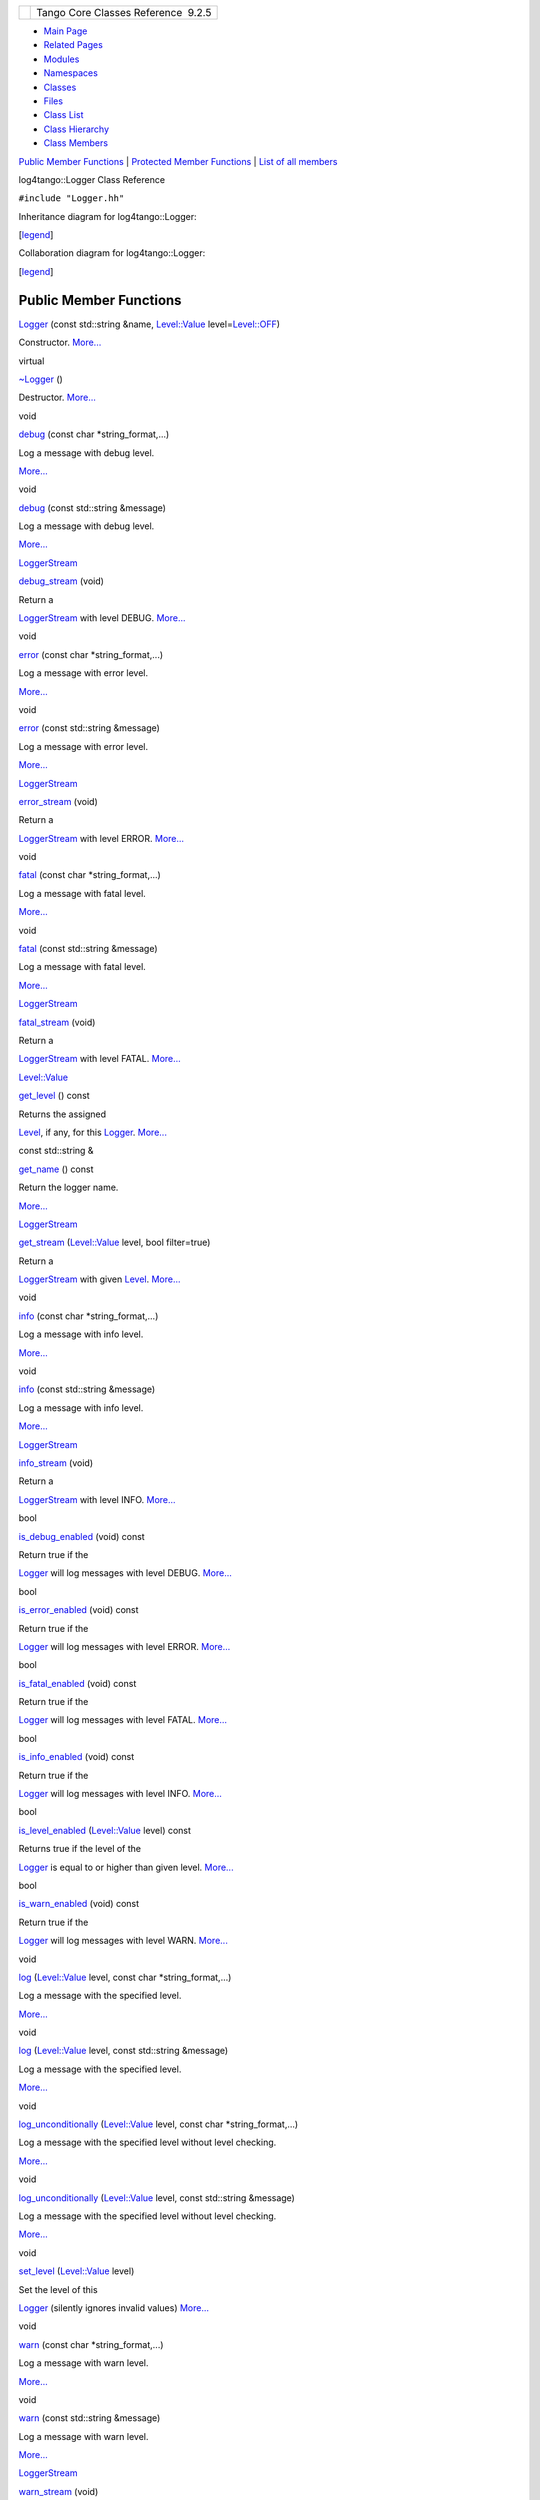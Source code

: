 +----------+---------------------------------------+
| |Logo|   | Tango Core Classes Reference  9.2.5   |
+----------+---------------------------------------+

-  `Main Page <../../index.html>`__
-  `Related Pages <../../pages.html>`__
-  `Modules <../../modules.html>`__
-  `Namespaces <../../namespaces.html>`__
-  `Classes <../../annotated.html>`__
-  `Files <../../files.html>`__

-  `Class List <../../annotated.html>`__
-  `Class Hierarchy <../../inherits.html>`__
-  `Class Members <../../functions.html>`__

`Public Member Functions <#pub-methods>`__ \| `Protected Member
Functions <#pro-methods>`__ \| `List of all
members <../../de/daa/classlog4tango_1_1Logger-members.html>`__

log4tango::Logger Class Reference

``#include "Logger.hh"``

Inheritance diagram for log4tango::Logger:

|Inheritance graph|

[`legend <../../graph_legend.html>`__\ ]

Collaboration diagram for log4tango::Logger:

|Collaboration graph|

[`legend <../../graph_legend.html>`__\ ]

Public Member Functions
-----------------------

 

`Logger <../../d4/d1c/classlog4tango_1_1Logger.html#a26b45ebe00d0cbecda9d9f64f169922e>`__
(const std::string &name,
`Level::Value <../../d8/d0e/classlog4tango_1_1Level.html#aa708c09b6a19a8cc8a3b19631561ca99>`__
level=\ `Level::OFF <../../d8/d0e/classlog4tango_1_1Level.html#ad9edd63020b6becc9aef8802c48eb461a955ee789684a2e9952b7e4f56b6bb74f>`__)

 

| Constructor. `More... <#a26b45ebe00d0cbecda9d9f64f169922e>`__

 

virtual 

`~Logger <../../d4/d1c/classlog4tango_1_1Logger.html#a39fb5f0cb96762664150e4af657cd33a>`__
()

 

| Destructor. `More... <#a39fb5f0cb96762664150e4af657cd33a>`__

 

void 

`debug <../../d4/d1c/classlog4tango_1_1Logger.html#a86870349be1352d8c529e713acf51a0b>`__
(const char \*string\_format,...)

 

| Log a message with debug level.
`More... <#a86870349be1352d8c529e713acf51a0b>`__

 

void 

`debug <../../d4/d1c/classlog4tango_1_1Logger.html#acdeaf9ecda4f2fd1b6ac845e188b34d6>`__
(const std::string &message)

 

| Log a message with debug level.
`More... <#acdeaf9ecda4f2fd1b6ac845e188b34d6>`__

 

`LoggerStream <../../d6/de1/classlog4tango_1_1LoggerStream.html>`__ 

`debug\_stream <../../d4/d1c/classlog4tango_1_1Logger.html#a652427a4aed5322eb189f7409498cd18>`__
(void)

 

| Return a
`LoggerStream <../../d6/de1/classlog4tango_1_1LoggerStream.html>`__ with
level DEBUG. `More... <#a652427a4aed5322eb189f7409498cd18>`__

 

void 

`error <../../d4/d1c/classlog4tango_1_1Logger.html#ac9c2f129c56991f6bf7148ce5b7f1518>`__
(const char \*string\_format,...)

 

| Log a message with error level.
`More... <#ac9c2f129c56991f6bf7148ce5b7f1518>`__

 

void 

`error <../../d4/d1c/classlog4tango_1_1Logger.html#a7d587fb218937b9c525f5c48e5f0e230>`__
(const std::string &message)

 

| Log a message with error level.
`More... <#a7d587fb218937b9c525f5c48e5f0e230>`__

 

`LoggerStream <../../d6/de1/classlog4tango_1_1LoggerStream.html>`__ 

`error\_stream <../../d4/d1c/classlog4tango_1_1Logger.html#a09c866cc0bfb1de324c676617234f4fd>`__
(void)

 

| Return a
`LoggerStream <../../d6/de1/classlog4tango_1_1LoggerStream.html>`__ with
level ERROR. `More... <#a09c866cc0bfb1de324c676617234f4fd>`__

 

void 

`fatal <../../d4/d1c/classlog4tango_1_1Logger.html#a4c8832412bde8329c5a69acd88e08b8c>`__
(const char \*string\_format,...)

 

| Log a message with fatal level.
`More... <#a4c8832412bde8329c5a69acd88e08b8c>`__

 

void 

`fatal <../../d4/d1c/classlog4tango_1_1Logger.html#a56287e6a0a500f74d9fd7bc09f612111>`__
(const std::string &message)

 

| Log a message with fatal level.
`More... <#a56287e6a0a500f74d9fd7bc09f612111>`__

 

`LoggerStream <../../d6/de1/classlog4tango_1_1LoggerStream.html>`__ 

`fatal\_stream <../../d4/d1c/classlog4tango_1_1Logger.html#ae734bcc83b3b3687a073edaacd5c74f0>`__
(void)

 

| Return a
`LoggerStream <../../d6/de1/classlog4tango_1_1LoggerStream.html>`__ with
level FATAL. `More... <#ae734bcc83b3b3687a073edaacd5c74f0>`__

 

`Level::Value <../../d8/d0e/classlog4tango_1_1Level.html#aa708c09b6a19a8cc8a3b19631561ca99>`__ 

`get\_level <../../d4/d1c/classlog4tango_1_1Logger.html#a0bfd7a54498aba29263cfb0dae55faff>`__
() const

 

| Returns the assigned
`Level <../../d8/d0e/classlog4tango_1_1Level.html>`__, if any, for this
`Logger <../../d4/d1c/classlog4tango_1_1Logger.html>`__.
`More... <#a0bfd7a54498aba29263cfb0dae55faff>`__

 

const std::string & 

`get\_name <../../d4/d1c/classlog4tango_1_1Logger.html#abfe1c32b01e64c5f58f52812f898f170>`__
() const

 

| Return the logger name.
`More... <#abfe1c32b01e64c5f58f52812f898f170>`__

 

`LoggerStream <../../d6/de1/classlog4tango_1_1LoggerStream.html>`__ 

`get\_stream <../../d4/d1c/classlog4tango_1_1Logger.html#a34b294678a690630721e8824f16020de>`__
(`Level::Value <../../d8/d0e/classlog4tango_1_1Level.html#aa708c09b6a19a8cc8a3b19631561ca99>`__
level, bool filter=true)

 

| Return a
`LoggerStream <../../d6/de1/classlog4tango_1_1LoggerStream.html>`__ with
given `Level <../../d8/d0e/classlog4tango_1_1Level.html>`__.
`More... <#a34b294678a690630721e8824f16020de>`__

 

void 

`info <../../d4/d1c/classlog4tango_1_1Logger.html#adaba6152f4a39580d48bae035ac30778>`__
(const char \*string\_format,...)

 

| Log a message with info level.
`More... <#adaba6152f4a39580d48bae035ac30778>`__

 

void 

`info <../../d4/d1c/classlog4tango_1_1Logger.html#a987565b18e6ea9a2524d64c80759c2eb>`__
(const std::string &message)

 

| Log a message with info level.
`More... <#a987565b18e6ea9a2524d64c80759c2eb>`__

 

`LoggerStream <../../d6/de1/classlog4tango_1_1LoggerStream.html>`__ 

`info\_stream <../../d4/d1c/classlog4tango_1_1Logger.html#a22a2fd4d13e70e352a5f47dd02d33342>`__
(void)

 

| Return a
`LoggerStream <../../d6/de1/classlog4tango_1_1LoggerStream.html>`__ with
level INFO. `More... <#a22a2fd4d13e70e352a5f47dd02d33342>`__

 

bool 

`is\_debug\_enabled <../../d4/d1c/classlog4tango_1_1Logger.html#a6ce8b32ab06c6b77f8aac562dabf9c1f>`__
(void) const

 

| Return true if the
`Logger <../../d4/d1c/classlog4tango_1_1Logger.html>`__ will log
messages with level DEBUG.
`More... <#a6ce8b32ab06c6b77f8aac562dabf9c1f>`__

 

bool 

`is\_error\_enabled <../../d4/d1c/classlog4tango_1_1Logger.html#ab2ec2debd2d3024293a0d873af8e86b3>`__
(void) const

 

| Return true if the
`Logger <../../d4/d1c/classlog4tango_1_1Logger.html>`__ will log
messages with level ERROR.
`More... <#ab2ec2debd2d3024293a0d873af8e86b3>`__

 

bool 

`is\_fatal\_enabled <../../d4/d1c/classlog4tango_1_1Logger.html#a16213b0ab5912487ad2eb62c4337900b>`__
(void) const

 

| Return true if the
`Logger <../../d4/d1c/classlog4tango_1_1Logger.html>`__ will log
messages with level FATAL.
`More... <#a16213b0ab5912487ad2eb62c4337900b>`__

 

bool 

`is\_info\_enabled <../../d4/d1c/classlog4tango_1_1Logger.html#af73279505009e650e615294711fe75fe>`__
(void) const

 

| Return true if the
`Logger <../../d4/d1c/classlog4tango_1_1Logger.html>`__ will log
messages with level INFO.
`More... <#af73279505009e650e615294711fe75fe>`__

 

bool 

`is\_level\_enabled <../../d4/d1c/classlog4tango_1_1Logger.html#a393cade41cee1267e49018f5b4f8fa67>`__
(`Level::Value <../../d8/d0e/classlog4tango_1_1Level.html#aa708c09b6a19a8cc8a3b19631561ca99>`__
level) const

 

| Returns true if the level of the
`Logger <../../d4/d1c/classlog4tango_1_1Logger.html>`__ is equal to or
higher than given level.
`More... <#a393cade41cee1267e49018f5b4f8fa67>`__

 

bool 

`is\_warn\_enabled <../../d4/d1c/classlog4tango_1_1Logger.html#ac48da8e8705775526b0d94f974dd158d>`__
(void) const

 

| Return true if the
`Logger <../../d4/d1c/classlog4tango_1_1Logger.html>`__ will log
messages with level WARN.
`More... <#ac48da8e8705775526b0d94f974dd158d>`__

 

void 

`log <../../d4/d1c/classlog4tango_1_1Logger.html#aebe7a33e64c1dd47d908d5a1eec18545>`__
(`Level::Value <../../d8/d0e/classlog4tango_1_1Level.html#aa708c09b6a19a8cc8a3b19631561ca99>`__
level, const char \*string\_format,...)

 

| Log a message with the specified level.
`More... <#aebe7a33e64c1dd47d908d5a1eec18545>`__

 

void 

`log <../../d4/d1c/classlog4tango_1_1Logger.html#afab624480348ae2bae502c72efeaf38e>`__
(`Level::Value <../../d8/d0e/classlog4tango_1_1Level.html#aa708c09b6a19a8cc8a3b19631561ca99>`__
level, const std::string &message)

 

| Log a message with the specified level.
`More... <#afab624480348ae2bae502c72efeaf38e>`__

 

void 

`log\_unconditionally <../../d4/d1c/classlog4tango_1_1Logger.html#adc92f13df7647dbeac96120bbda218f4>`__
(`Level::Value <../../d8/d0e/classlog4tango_1_1Level.html#aa708c09b6a19a8cc8a3b19631561ca99>`__
level, const char \*string\_format,...)

 

| Log a message with the specified level without level checking.
`More... <#adc92f13df7647dbeac96120bbda218f4>`__

 

void 

`log\_unconditionally <../../d4/d1c/classlog4tango_1_1Logger.html#a8ee921e0f61dea06224b7b249e820470>`__
(`Level::Value <../../d8/d0e/classlog4tango_1_1Level.html#aa708c09b6a19a8cc8a3b19631561ca99>`__
level, const std::string &message)

 

| Log a message with the specified level without level checking.
`More... <#a8ee921e0f61dea06224b7b249e820470>`__

 

void 

`set\_level <../../d4/d1c/classlog4tango_1_1Logger.html#aee3ae63ec9ebc6f2a2eb72c0ff3d2b34>`__
(`Level::Value <../../d8/d0e/classlog4tango_1_1Level.html#aa708c09b6a19a8cc8a3b19631561ca99>`__
level)

 

| Set the level of this
`Logger <../../d4/d1c/classlog4tango_1_1Logger.html>`__ (silently
ignores invalid values) `More... <#aee3ae63ec9ebc6f2a2eb72c0ff3d2b34>`__

 

void 

`warn <../../d4/d1c/classlog4tango_1_1Logger.html#ab7a7dfad91aa2196ed91a607808f1061>`__
(const char \*string\_format,...)

 

| Log a message with warn level.
`More... <#ab7a7dfad91aa2196ed91a607808f1061>`__

 

void 

`warn <../../d4/d1c/classlog4tango_1_1Logger.html#a22646b15ebc33254f734e23280868345>`__
(const std::string &message)

 

| Log a message with warn level.
`More... <#a22646b15ebc33254f734e23280868345>`__

 

`LoggerStream <../../d6/de1/classlog4tango_1_1LoggerStream.html>`__ 

`warn\_stream <../../d4/d1c/classlog4tango_1_1Logger.html#a223a0d6d82a1e054d07474e87b207bba>`__
(void)

 

| Return a
`LoggerStream <../../d6/de1/classlog4tango_1_1LoggerStream.html>`__ with
level WARN. `More... <#a223a0d6d82a1e054d07474e87b207bba>`__

 

|-| Public Member Functions inherited from
`log4tango::AppenderAttachable <../../d6/d89/classlog4tango_1_1AppenderAttachable.html>`__

 

`AppenderAttachable <../../d6/d89/classlog4tango_1_1AppenderAttachable.html#a5b2a99851f2aa46162c9d51433887e18>`__
()

 

| Constructor. `More... <#a5b2a99851f2aa46162c9d51433887e18>`__

 

virtual 

`~AppenderAttachable <../../d6/d89/classlog4tango_1_1AppenderAttachable.html#a5af097d444408db567e0c2202b10a158>`__
()

 

| Destructor. `More... <#a5af097d444408db567e0c2202b10a158>`__

 

void 

`add\_appender <../../d6/d89/classlog4tango_1_1AppenderAttachable.html#a04b4e410672579c6d8f698872f26866d>`__
(`Appender <../../d7/dc4/classlog4tango_1_1Appender.html>`__ \*appender)

 

| Adds an `Appender <../../d7/dc4/classlog4tango_1_1Appender.html>`__.
`More... <#a04b4e410672579c6d8f698872f26866d>`__

 

`AppenderList <../../d4/db0/namespacelog4tango.html#a8fa9a70e20bab57912e721dd4d7dc917>`__ 

`get\_all\_appenders <../../d6/d89/classlog4tango_1_1AppenderAttachable.html#ac09cfee8ed24912f751c1b46502b91c3>`__
(void)

 

| Get all previously added appenders as a vector.
`More... <#ac09cfee8ed24912f751c1b46502b91c3>`__

 

`Appender <../../d7/dc4/classlog4tango_1_1Appender.html>`__ \* 

`get\_appender <../../d6/d89/classlog4tango_1_1AppenderAttachable.html#aef280962681b6de83bf759dee678f9ad>`__
(const std::string &name)

 

| Get an appender by name.
`More... <#aef280962681b6de83bf759dee678f9ad>`__

 

bool 

`is\_attached <../../d6/d89/classlog4tango_1_1AppenderAttachable.html#ad453ee78f746f781cdac768c57b8bd74>`__
(`Appender <../../d7/dc4/classlog4tango_1_1Appender.html>`__ \*appender)

 

| Returns true if the specified appender is in list of attached
appanders, false otherwise.
`More... <#ad453ee78f746f781cdac768c57b8bd74>`__

 

void 

`remove\_all\_appenders <../../d6/d89/classlog4tango_1_1AppenderAttachable.html#a53e072db4ea8496e1fe68b0fa20b6f3b>`__
()

 

| Removes all appenders for this
`Logger <../../d4/d1c/classlog4tango_1_1Logger.html>`__.
`More... <#a53e072db4ea8496e1fe68b0fa20b6f3b>`__

 

void 

`remove\_appender <../../d6/d89/classlog4tango_1_1AppenderAttachable.html#a17009480a695669ed8e1611db6320ba9>`__
(`Appender <../../d7/dc4/classlog4tango_1_1Appender.html>`__ \*appender)

 

| Remove the appender passed as parameter from the list of appenders.
`More... <#a17009480a695669ed8e1611db6320ba9>`__

 

void 

`remove\_appender <../../d6/d89/classlog4tango_1_1AppenderAttachable.html#af662639b70264c826f88387c99294ba4>`__
(const std::string &name)

 

| Remove the appender with the name passed as parameter from the list of
appenders. `More... <#af662639b70264c826f88387c99294ba4>`__

 

Protected Member Functions
--------------------------

void 

`call\_appenders <../../d4/d1c/classlog4tango_1_1Logger.html#a44d8fa395ad922427bf417aee9c3ed79>`__
(const
`LoggingEvent <../../d8/df2/structlog4tango_1_1LoggingEvent.html>`__
&event)

 

| Call the appenders. `More... <#a44d8fa395ad922427bf417aee9c3ed79>`__

 

|-| Protected Member Functions inherited from
`log4tango::AppenderAttachable <../../d6/d89/classlog4tango_1_1AppenderAttachable.html>`__

 

`AppenderAttachable <../../d6/d89/classlog4tango_1_1AppenderAttachable.html#a74532446063d73d710678566a5b3fc57>`__
(const
`AppenderAttachable <../../d6/d89/classlog4tango_1_1AppenderAttachable.html>`__
&other)

 

`AppenderAttachable <../../d6/d89/classlog4tango_1_1AppenderAttachable.html>`__
& 

`operator= <../../d6/d89/classlog4tango_1_1AppenderAttachable.html#a4cbf4bf5552db661c8f41c430db0e953>`__
(const
`AppenderAttachable <../../d6/d89/classlog4tango_1_1AppenderAttachable.html>`__
&other)

 

Additional Inherited Members
----------------------------

|-| Protected Attributes inherited from
`log4tango::AppenderAttachable <../../d6/d89/classlog4tango_1_1AppenderAttachable.html>`__

`AppenderMap <../../d4/db0/namespacelog4tango.html#aaff7d7baaf61e3681dda76a0b72ef516>`__ 

`\_appenders <../../d6/d89/classlog4tango_1_1AppenderAttachable.html#a1956c7e554f262cfecfc1a9de9145289>`__

 

| Appenders repository. `More... <#a1956c7e554f262cfecfc1a9de9145289>`__

 

`threading::Mutex <../../d8/d70/classlog4tango_1_1threading_1_1Mutex.html>`__ 

`\_appendersMutex <../../d6/d89/classlog4tango_1_1AppenderAttachable.html#a9390c8fc80202c4296f7ef10f08d13a5>`__

 

| A mutex to protect the repository against race conditions.
`More... <#a9390c8fc80202c4296f7ef10f08d13a5>`__

 

Constructor & Destructor Documentation
--------------------------------------

+-----------------------------+-----+---------------------------------------------------------------------------------------------------+-----------------------------+
| log4tango::Logger::Logger   | (   | const std::string &                                                                               | *name*,                     |
+-----------------------------+-----+---------------------------------------------------------------------------------------------------+-----------------------------+
|                             |     | `Level::Value <../../d8/d0e/classlog4tango_1_1Level.html#aa708c09b6a19a8cc8a3b19631561ca99>`__    | *level* = ``Level::OFF``    |
+-----------------------------+-----+---------------------------------------------------------------------------------------------------+-----------------------------+
|                             | )   |                                                                                                   |                             |
+-----------------------------+-----+---------------------------------------------------------------------------------------------------+-----------------------------+

Constructor.

Parameters
    +---------+-------------------------------------------------------------------------------------------------------------------------------------------------------------------------------------------------------------------------+
    | name    | the fully qualified name of this `Logger <../../d4/d1c/classlog4tango_1_1Logger.html>`__                                                                                                                                |
    +---------+-------------------------------------------------------------------------------------------------------------------------------------------------------------------------------------------------------------------------+
    | level   | the level for this `Logger <../../d4/d1c/classlog4tango_1_1Logger.html>`__. Defaults to `Level::OFF <../../d8/d0e/classlog4tango_1_1Level.html#ad9edd63020b6becc9aef8802c48eb461a955ee789684a2e9952b7e4f56b6bb74f>`__   |
    +---------+-------------------------------------------------------------------------------------------------------------------------------------------------------------------------------------------------------------------------+

References
`log4tango::Level::DEBUG <../../d8/d0e/classlog4tango_1_1Level.html#ad9edd63020b6becc9aef8802c48eb461aa98b4453bf21b1af1c2d3d953887f393>`__,
`log4tango::Level::ERROR <../../d8/d0e/classlog4tango_1_1Level.html#ad9edd63020b6becc9aef8802c48eb461ae9f52151dce772e7a7ee87bc824b1fdf>`__,
`log4tango::Level::FATAL <../../d8/d0e/classlog4tango_1_1Level.html#ad9edd63020b6becc9aef8802c48eb461a58fb50808d864278c4127f5c8ac5406c>`__,
`log4tango::Level::INFO <../../d8/d0e/classlog4tango_1_1Level.html#ad9edd63020b6becc9aef8802c48eb461ae666ceb60dfca43381816abf33e2cd1b>`__,
and
`log4tango::Level::WARN <../../d8/d0e/classlog4tango_1_1Level.html#ad9edd63020b6becc9aef8802c48eb461ab0dfb37a2ad73d7b7f53a460819a2cc3>`__.

+--------------------------------------+--------------------------------------+
| +------------------------------+---- | virtual                              |
| -+----+-----+----+                   |                                      |
| | log4tango::Logger::~Logger   | (   |                                      |
|  |    | )   |    |                   |                                      |
| +------------------------------+---- |                                      |
| -+----+-----+----+                   |                                      |
                                                                             
+--------------------------------------+--------------------------------------+

Destructor.

Member Function Documentation
-----------------------------

+--------------------------------------+--------------------------------------+
| +----------------------------------- | protected                            |
| --------+-----+--------------------- |                                      |
| ------------------------------------ |                                      |
| ------------------------+----------- |                                      |
| +-----+----+                         |                                      |
| | void log4tango::Logger::call\_appe |                                      |
| nders   | (   | const `LoggingEvent  |                                      |
| <../../d8/df2/structlog4tango_1_1Log |                                      |
| gingEvent.html>`__ &    | *event*    |                                      |
| | )   |    |                         |                                      |
| +----------------------------------- |                                      |
| --------+-----+--------------------- |                                      |
| ------------------------------------ |                                      |
| ------------------------+----------- |                                      |
| +-----+----+                         |                                      |
                                                                             
+--------------------------------------+--------------------------------------+

Call the appenders.

Parameters
    +---------+---------------------------+
    | event   | the LogginEvent to log.   |
    +---------+---------------------------+

References
`log4tango::AppenderAttachable::\_appenders <../../d6/d89/classlog4tango_1_1AppenderAttachable.html#a1956c7e554f262cfecfc1a9de9145289>`__,
`log4tango::AppenderAttachable::\_appendersMutex <../../d6/d89/classlog4tango_1_1AppenderAttachable.html#a9390c8fc80202c4296f7ef10f08d13a5>`__,
and
`log4tango::AppenderAttachable::remove\_appender() <../../d6/d89/classlog4tango_1_1AppenderAttachable.html#a17009480a695669ed8e1611db6320ba9>`__.

Referenced by
`log\_unconditionally() <../../d4/d1c/classlog4tango_1_1Logger.html#a8ee921e0f61dea06224b7b249e820470>`__.

+---------------------------------+-----+------------------+---------------------+
| void log4tango::Logger::debug   | (   | const char \*    | *string\_format*,   |
+---------------------------------+-----+------------------+---------------------+
|                                 |     |                  | *...*               |
+---------------------------------+-----+------------------+---------------------+
|                                 | )   |                  |                     |
+---------------------------------+-----+------------------+---------------------+

Log a message with debug level.

Parameters
    +------------------+------------------------------------+
    | string\_format   | Format specifier for the log.      |
    +------------------+------------------------------------+
    | ...              | The arguments for string\_format   |
    +------------------+------------------------------------+

References
`log4tango::Level::DEBUG <../../d8/d0e/classlog4tango_1_1Level.html#ad9edd63020b6becc9aef8802c48eb461aa98b4453bf21b1af1c2d3d953887f393>`__,
`is\_level\_enabled() <../../d4/d1c/classlog4tango_1_1Logger.html#a393cade41cee1267e49018f5b4f8fa67>`__,
`log\_unconditionally() <../../d4/d1c/classlog4tango_1_1Logger.html#adc92f13df7647dbeac96120bbda218f4>`__,
and
`log4tango::StringUtil::vform() <../../d4/d04/classlog4tango_1_1StringUtil.html#a1588cfe00d2951f175025f949793f866>`__.

+--------------------------------------+--------------------------------------+
| +---------------------------------+- | inline                               |
| ----+------------------------+------ |                                      |
| -------+-----+----+                  |                                      |
| | void log4tango::Logger::debug   |  |                                      |
| (   | const std::string &    | *mess |                                      |
| age*   | )   |    |                  |                                      |
| +---------------------------------+- |                                      |
| ----+------------------------+------ |                                      |
| -------+-----+----+                  |                                      |
                                                                             
+--------------------------------------+--------------------------------------+

Log a message with debug level.

Parameters
    +-----------+-----------------------------------+
    | message   | string to write in the log file   |
    +-----------+-----------------------------------+

References
`log4tango::Level::DEBUG <../../d8/d0e/classlog4tango_1_1Level.html#ad9edd63020b6becc9aef8802c48eb461aa98b4453bf21b1af1c2d3d953887f393>`__.

+--------------------------------------+--------------------------------------+
| +----------------------------------- | inline                               |
| ------------------------------------ |                                      |
| ---------------------------------+-- |                                      |
| ---+---------+----+-----+----+       |                                      |
| | `LoggerStream <../../d6/de1/classl |                                      |
| og4tango_1_1LoggerStream.html>`__ lo |                                      |
| g4tango::Logger::debug\_stream   | ( |                                      |
|    | void    |    | )   |    |       |                                      |
| +----------------------------------- |                                      |
| ------------------------------------ |                                      |
| ---------------------------------+-- |                                      |
| ---+---------+----+-----+----+       |                                      |
                                                                             
+--------------------------------------+--------------------------------------+

Return a
`LoggerStream <../../d6/de1/classlog4tango_1_1LoggerStream.html>`__ with
level DEBUG.

Returns
    The
    `LoggerStream <../../d6/de1/classlog4tango_1_1LoggerStream.html>`__.

References
`log4tango::Level::DEBUG <../../d8/d0e/classlog4tango_1_1Level.html#ad9edd63020b6becc9aef8802c48eb461aa98b4453bf21b1af1c2d3d953887f393>`__.

+---------------------------------+-----+------------------+---------------------+
| void log4tango::Logger::error   | (   | const char \*    | *string\_format*,   |
+---------------------------------+-----+------------------+---------------------+
|                                 |     |                  | *...*               |
+---------------------------------+-----+------------------+---------------------+
|                                 | )   |                  |                     |
+---------------------------------+-----+------------------+---------------------+

Log a message with error level.

Parameters
    +------------------+------------------------------------+
    | string\_format   | Format specifier for the log.      |
    +------------------+------------------------------------+
    | ...              | The arguments for string\_format   |
    +------------------+------------------------------------+

References
`log4tango::Level::ERROR <../../d8/d0e/classlog4tango_1_1Level.html#ad9edd63020b6becc9aef8802c48eb461ae9f52151dce772e7a7ee87bc824b1fdf>`__,
`is\_level\_enabled() <../../d4/d1c/classlog4tango_1_1Logger.html#a393cade41cee1267e49018f5b4f8fa67>`__,
`log\_unconditionally() <../../d4/d1c/classlog4tango_1_1Logger.html#adc92f13df7647dbeac96120bbda218f4>`__,
and
`log4tango::StringUtil::vform() <../../d4/d04/classlog4tango_1_1StringUtil.html#a1588cfe00d2951f175025f949793f866>`__.

+--------------------------------------+--------------------------------------+
| +---------------------------------+- | inline                               |
| ----+------------------------+------ |                                      |
| -------+-----+----+                  |                                      |
| | void log4tango::Logger::error   |  |                                      |
| (   | const std::string &    | *mess |                                      |
| age*   | )   |    |                  |                                      |
| +---------------------------------+- |                                      |
| ----+------------------------+------ |                                      |
| -------+-----+----+                  |                                      |
                                                                             
+--------------------------------------+--------------------------------------+

Log a message with error level.

Parameters
    +-----------+-----------------------------------+
    | message   | string to write in the log file   |
    +-----------+-----------------------------------+

References
`log4tango::Level::ERROR <../../d8/d0e/classlog4tango_1_1Level.html#ad9edd63020b6becc9aef8802c48eb461ae9f52151dce772e7a7ee87bc824b1fdf>`__.

+--------------------------------------+--------------------------------------+
| +----------------------------------- | inline                               |
| ------------------------------------ |                                      |
| ---------------------------------+-- |                                      |
| ---+---------+----+-----+----+       |                                      |
| | `LoggerStream <../../d6/de1/classl |                                      |
| og4tango_1_1LoggerStream.html>`__ lo |                                      |
| g4tango::Logger::error\_stream   | ( |                                      |
|    | void    |    | )   |    |       |                                      |
| +----------------------------------- |                                      |
| ------------------------------------ |                                      |
| ---------------------------------+-- |                                      |
| ---+---------+----+-----+----+       |                                      |
                                                                             
+--------------------------------------+--------------------------------------+

Return a
`LoggerStream <../../d6/de1/classlog4tango_1_1LoggerStream.html>`__ with
level ERROR.

Returns
    The
    `LoggerStream <../../d6/de1/classlog4tango_1_1LoggerStream.html>`__.

References
`log4tango::Level::ERROR <../../d8/d0e/classlog4tango_1_1Level.html#ad9edd63020b6becc9aef8802c48eb461ae9f52151dce772e7a7ee87bc824b1fdf>`__.

+---------------------------------+-----+------------------+---------------------+
| void log4tango::Logger::fatal   | (   | const char \*    | *string\_format*,   |
+---------------------------------+-----+------------------+---------------------+
|                                 |     |                  | *...*               |
+---------------------------------+-----+------------------+---------------------+
|                                 | )   |                  |                     |
+---------------------------------+-----+------------------+---------------------+

Log a message with fatal level.

Parameters
    +------------------+------------------------------------+
    | string\_format   | Format specifier for the log.      |
    +------------------+------------------------------------+
    | ...              | The arguments for string\_format   |
    +------------------+------------------------------------+

References
`log4tango::Level::FATAL <../../d8/d0e/classlog4tango_1_1Level.html#ad9edd63020b6becc9aef8802c48eb461a58fb50808d864278c4127f5c8ac5406c>`__,
`is\_level\_enabled() <../../d4/d1c/classlog4tango_1_1Logger.html#a393cade41cee1267e49018f5b4f8fa67>`__,
`log\_unconditionally() <../../d4/d1c/classlog4tango_1_1Logger.html#adc92f13df7647dbeac96120bbda218f4>`__,
and
`log4tango::StringUtil::vform() <../../d4/d04/classlog4tango_1_1StringUtil.html#a1588cfe00d2951f175025f949793f866>`__.

+--------------------------------------+--------------------------------------+
| +---------------------------------+- | inline                               |
| ----+------------------------+------ |                                      |
| -------+-----+----+                  |                                      |
| | void log4tango::Logger::fatal   |  |                                      |
| (   | const std::string &    | *mess |                                      |
| age*   | )   |    |                  |                                      |
| +---------------------------------+- |                                      |
| ----+------------------------+------ |                                      |
| -------+-----+----+                  |                                      |
                                                                             
+--------------------------------------+--------------------------------------+

Log a message with fatal level.

Parameters
    +-----------+-----------------------------------+
    | message   | string to write in the log file   |
    +-----------+-----------------------------------+

References
`log4tango::Level::FATAL <../../d8/d0e/classlog4tango_1_1Level.html#ad9edd63020b6becc9aef8802c48eb461a58fb50808d864278c4127f5c8ac5406c>`__.

+--------------------------------------+--------------------------------------+
| +----------------------------------- | inline                               |
| ------------------------------------ |                                      |
| ---------------------------------+-- |                                      |
| ---+---------+----+-----+----+       |                                      |
| | `LoggerStream <../../d6/de1/classl |                                      |
| og4tango_1_1LoggerStream.html>`__ lo |                                      |
| g4tango::Logger::fatal\_stream   | ( |                                      |
|    | void    |    | )   |    |       |                                      |
| +----------------------------------- |                                      |
| ------------------------------------ |                                      |
| ---------------------------------+-- |                                      |
| ---+---------+----+-----+----+       |                                      |
                                                                             
+--------------------------------------+--------------------------------------+

Return a
`LoggerStream <../../d6/de1/classlog4tango_1_1LoggerStream.html>`__ with
level FATAL.

Returns
    The
    `LoggerStream <../../d6/de1/classlog4tango_1_1LoggerStream.html>`__.

References
`log4tango::Level::FATAL <../../d8/d0e/classlog4tango_1_1Level.html#ad9edd63020b6becc9aef8802c48eb461a58fb50808d864278c4127f5c8ac5406c>`__.

+--------------------------------------+--------------------------------------+
| +----------------------------------- | inline                               |
| ------------------------------------ |                                      |
| ------------------------------------ |                                      |
| ---------------------+-----+----+--- |                                      |
| --+---------+                        |                                      |
| | `Level::Value <../../d8/d0e/classl |                                      |
| og4tango_1_1Level.html#aa708c09b6a19 |                                      |
| a8cc8a3b19631561ca99>`__ log4tango:: |                                      |
| Logger::get\_level   | (   |    | )  |                                      |
|   | const   |                        |                                      |
| +----------------------------------- |                                      |
| ------------------------------------ |                                      |
| ------------------------------------ |                                      |
| ---------------------+-----+----+--- |                                      |
| --+---------+                        |                                      |
                                                                             
+--------------------------------------+--------------------------------------+

Returns the assigned
`Level <../../d8/d0e/classlog4tango_1_1Level.html>`__, if any, for this
`Logger <../../d4/d1c/classlog4tango_1_1Logger.html>`__.

Returns
    `Level <../../d8/d0e/classlog4tango_1_1Level.html>`__ - the assigned
    `Level <../../d8/d0e/classlog4tango_1_1Level.html>`__, can be
    Level::NOTSET

+--------------------------------------+--------------------------------------+
| +----------------------------------- | inline                               |
| ----------------+-----+---------+--- |                                      |
| -+-----+---------+                   |                                      |
| | const std::string& log4tango::Logg |                                      |
| er::get\_name   | (   | void    |    |                                      |
|  | )   | const   |                   |                                      |
| +----------------------------------- |                                      |
| ----------------+-----+---------+--- |                                      |
| -+-----+---------+                   |                                      |
                                                                             
+--------------------------------------+--------------------------------------+

Return the logger name.

Returns
    The logger name.

Referenced by
`log\_unconditionally() <../../d4/d1c/classlog4tango_1_1Logger.html#a8ee921e0f61dea06224b7b249e820470>`__.

+--------------------------------------+--------------------------------------+
| +----------------------------------- | inline                               |
| ------------------------------------ |                                      |
| -------------------------------+---- |                                      |
| -+---------------------------------- |                                      |
| ------------------------------------ |                                      |
| -----------------------------+------ |                                      |
| ------------------+                  |                                      |
| | `LoggerStream <../../d6/de1/classl |                                      |
| og4tango_1_1LoggerStream.html>`__ lo |                                      |
| g4tango::Logger::get\_stream   | (   |                                      |
|  | `Level::Value <../../d8/d0e/class |                                      |
| log4tango_1_1Level.html#aa708c09b6a1 |                                      |
| 9a8cc8a3b19631561ca99>`__    | *leve |                                      |
| l*,               |                  |                                      |
| +----------------------------------- |                                      |
| ------------------------------------ |                                      |
| -------------------------------+---- |                                      |
| -+---------------------------------- |                                      |
| ------------------------------------ |                                      |
| -----------------------------+------ |                                      |
| ------------------+                  |                                      |
| |                                    |                                      |
|                                      |                                      |
|                                |     |                                      |
|  | bool                              |                                      |
|                                      |                                      |
|                              | *filt |                                      |
| er* = ``true``    |                  |                                      |
| +----------------------------------- |                                      |
| ------------------------------------ |                                      |
| -------------------------------+---- |                                      |
| -+---------------------------------- |                                      |
| ------------------------------------ |                                      |
| -----------------------------+------ |                                      |
| ------------------+                  |                                      |
| |                                    |                                      |
|                                      |                                      |
|                                | )   |                                      |
|  |                                   |                                      |
|                                      |                                      |
|                              |       |                                      |
|                   |                  |                                      |
| +----------------------------------- |                                      |
| ------------------------------------ |                                      |
| -------------------------------+---- |                                      |
| -+---------------------------------- |                                      |
| ------------------------------------ |                                      |
| -----------------------------+------ |                                      |
| ------------------+                  |                                      |
                                                                             
+--------------------------------------+--------------------------------------+

Return a
`LoggerStream <../../d6/de1/classlog4tango_1_1LoggerStream.html>`__ with
given `Level <../../d8/d0e/classlog4tango_1_1Level.html>`__.

Parameters
    +----------+-----------------------------------------------------------------------------------------------------------------------------------------+
    | level    | The `Level <../../d8/d0e/classlog4tango_1_1Level.html>`__ of the `LoggerStream <../../d6/de1/classlog4tango_1_1LoggerStream.html>`__.   |
    +----------+-----------------------------------------------------------------------------------------------------------------------------------------+
    | filter   | The filter flag                                                                                                                         |
    +----------+-----------------------------------------------------------------------------------------------------------------------------------------+

Returns
    The requested
    `LoggerStream <../../d6/de1/classlog4tango_1_1LoggerStream.html>`__.

+--------------------------------+-----+------------------+---------------------+
| void log4tango::Logger::info   | (   | const char \*    | *string\_format*,   |
+--------------------------------+-----+------------------+---------------------+
|                                |     |                  | *...*               |
+--------------------------------+-----+------------------+---------------------+
|                                | )   |                  |                     |
+--------------------------------+-----+------------------+---------------------+

Log a message with info level.

Parameters
    +------------------+------------------------------------+
    | string\_format   | Format specifier for the log.      |
    +------------------+------------------------------------+
    | ...              | The arguments for string\_format   |
    +------------------+------------------------------------+

References
`log4tango::Level::INFO <../../d8/d0e/classlog4tango_1_1Level.html#ad9edd63020b6becc9aef8802c48eb461ae666ceb60dfca43381816abf33e2cd1b>`__,
`is\_level\_enabled() <../../d4/d1c/classlog4tango_1_1Logger.html#a393cade41cee1267e49018f5b4f8fa67>`__,
`log\_unconditionally() <../../d4/d1c/classlog4tango_1_1Logger.html#adc92f13df7647dbeac96120bbda218f4>`__,
and
`log4tango::StringUtil::vform() <../../d4/d04/classlog4tango_1_1StringUtil.html#a1588cfe00d2951f175025f949793f866>`__.

+--------------------------------------+--------------------------------------+
| +--------------------------------+-- | inline                               |
| ---+------------------------+------- |                                      |
| ------+-----+----+                   |                                      |
| | void log4tango::Logger::info   | ( |                                      |
|    | const std::string &    | *messa |                                      |
| ge*   | )   |    |                   |                                      |
| +--------------------------------+-- |                                      |
| ---+------------------------+------- |                                      |
| ------+-----+----+                   |                                      |
                                                                             
+--------------------------------------+--------------------------------------+

Log a message with info level.

Parameters
    +-----------+-----------------------------------+
    | message   | string to write in the log file   |
    +-----------+-----------------------------------+

References
`log4tango::Level::INFO <../../d8/d0e/classlog4tango_1_1Level.html#ad9edd63020b6becc9aef8802c48eb461ae666ceb60dfca43381816abf33e2cd1b>`__.

+--------------------------------------+--------------------------------------+
| +----------------------------------- | inline                               |
| ------------------------------------ |                                      |
| --------------------------------+--- |                                      |
| --+---------+----+-----+----+        |                                      |
| | `LoggerStream <../../d6/de1/classl |                                      |
| og4tango_1_1LoggerStream.html>`__ lo |                                      |
| g4tango::Logger::info\_stream   | (  |                                      |
|   | void    |    | )   |    |        |                                      |
| +----------------------------------- |                                      |
| ------------------------------------ |                                      |
| --------------------------------+--- |                                      |
| --+---------+----+-----+----+        |                                      |
                                                                             
+--------------------------------------+--------------------------------------+

Return a
`LoggerStream <../../d6/de1/classlog4tango_1_1LoggerStream.html>`__ with
level INFO.

Returns
    The
    `LoggerStream <../../d6/de1/classlog4tango_1_1LoggerStream.html>`__.

References
`log4tango::Level::INFO <../../d8/d0e/classlog4tango_1_1Level.html#ad9edd63020b6becc9aef8802c48eb461ae666ceb60dfca43381816abf33e2cd1b>`__.

+--------------------------------------+--------------------------------------+
| +----------------------------------- | inline                               |
| -----------+-----+---------+----+--- |                                      |
| --+---------+                        |                                      |
| | bool log4tango::Logger::is\_debug\ |                                      |
| _enabled   | (   | void    |    | )  |                                      |
|   | const   |                        |                                      |
| +----------------------------------- |                                      |
| -----------+-----+---------+----+--- |                                      |
| --+---------+                        |                                      |
                                                                             
+--------------------------------------+--------------------------------------+

Return true if the
`Logger <../../d4/d1c/classlog4tango_1_1Logger.html>`__ will log
messages with level DEBUG.

Returns
    Whether the `Logger <../../d4/d1c/classlog4tango_1_1Logger.html>`__
    will log.

References
`log4tango::Level::DEBUG <../../d8/d0e/classlog4tango_1_1Level.html#ad9edd63020b6becc9aef8802c48eb461aa98b4453bf21b1af1c2d3d953887f393>`__.

+--------------------------------------+--------------------------------------+
| +----------------------------------- | inline                               |
| -----------+-----+---------+----+--- |                                      |
| --+---------+                        |                                      |
| | bool log4tango::Logger::is\_error\ |                                      |
| _enabled   | (   | void    |    | )  |                                      |
|   | const   |                        |                                      |
| +----------------------------------- |                                      |
| -----------+-----+---------+----+--- |                                      |
| --+---------+                        |                                      |
                                                                             
+--------------------------------------+--------------------------------------+

Return true if the
`Logger <../../d4/d1c/classlog4tango_1_1Logger.html>`__ will log
messages with level ERROR.

Returns
    Whether the `Logger <../../d4/d1c/classlog4tango_1_1Logger.html>`__
    will log.

References
`log4tango::Level::ERROR <../../d8/d0e/classlog4tango_1_1Level.html#ad9edd63020b6becc9aef8802c48eb461ae9f52151dce772e7a7ee87bc824b1fdf>`__.

+--------------------------------------+--------------------------------------+
| +----------------------------------- | inline                               |
| -----------+-----+---------+----+--- |                                      |
| --+---------+                        |                                      |
| | bool log4tango::Logger::is\_fatal\ |                                      |
| _enabled   | (   | void    |    | )  |                                      |
|   | const   |                        |                                      |
| +----------------------------------- |                                      |
| -----------+-----+---------+----+--- |                                      |
| --+---------+                        |                                      |
                                                                             
+--------------------------------------+--------------------------------------+

Return true if the
`Logger <../../d4/d1c/classlog4tango_1_1Logger.html>`__ will log
messages with level FATAL.

Returns
    Whether the `Logger <../../d4/d1c/classlog4tango_1_1Logger.html>`__
    will log.

References
`log4tango::Level::FATAL <../../d8/d0e/classlog4tango_1_1Level.html#ad9edd63020b6becc9aef8802c48eb461a58fb50808d864278c4127f5c8ac5406c>`__.

+--------------------------------------+--------------------------------------+
| +----------------------------------- | inline                               |
| ----------+-----+---------+----+---- |                                      |
| -+---------+                         |                                      |
| | bool log4tango::Logger::is\_info\_ |                                      |
| enabled   | (   | void    |    | )   |                                      |
|  | const   |                         |                                      |
| +----------------------------------- |                                      |
| ----------+-----+---------+----+---- |                                      |
| -+---------+                         |                                      |
                                                                             
+--------------------------------------+--------------------------------------+

Return true if the
`Logger <../../d4/d1c/classlog4tango_1_1Logger.html>`__ will log
messages with level INFO.

Returns
    Whether the `Logger <../../d4/d1c/classlog4tango_1_1Logger.html>`__
    will log.

References
`log4tango::Level::INFO <../../d8/d0e/classlog4tango_1_1Level.html#ad9edd63020b6becc9aef8802c48eb461ae666ceb60dfca43381816abf33e2cd1b>`__.

+--------------------------------------+--------------------------------------+
| +----------------------------------- | inline                               |
| -----------+-----+------------------ |                                      |
| ------------------------------------ |                                      |
| ------------------------------------ |                                      |
| ---------+-----------+-----+-------- |                                      |
| -+                                   |                                      |
| | bool log4tango::Logger::is\_level\ |                                      |
| _enabled   | (   | `Level::Value <.. |                                      |
| /../d8/d0e/classlog4tango_1_1Level.h |                                      |
| tml#aa708c09b6a19a8cc8a3b19631561ca9 |                                      |
| 9>`__    | *level*   | )   | const   |                                      |
|  |                                   |                                      |
| +----------------------------------- |                                      |
| -----------+-----+------------------ |                                      |
| ------------------------------------ |                                      |
| ------------------------------------ |                                      |
| ---------+-----------+-----+-------- |                                      |
| -+                                   |                                      |
                                                                             
+--------------------------------------+--------------------------------------+

Returns true if the level of the
`Logger <../../d4/d1c/classlog4tango_1_1Logger.html>`__ is equal to or
higher than given level.

Parameters
    +---------+------------------------------+
    | level   | The level to compare with.   |
    +---------+------------------------------+

Returns
    whether logging is enable for this level.

Referenced by
`debug() <../../d4/d1c/classlog4tango_1_1Logger.html#a86870349be1352d8c529e713acf51a0b>`__,
`error() <../../d4/d1c/classlog4tango_1_1Logger.html#ac9c2f129c56991f6bf7148ce5b7f1518>`__,
`fatal() <../../d4/d1c/classlog4tango_1_1Logger.html#a4c8832412bde8329c5a69acd88e08b8c>`__,
`info() <../../d4/d1c/classlog4tango_1_1Logger.html#adaba6152f4a39580d48bae035ac30778>`__,
`log() <../../d4/d1c/classlog4tango_1_1Logger.html#aebe7a33e64c1dd47d908d5a1eec18545>`__,
and
`warn() <../../d4/d1c/classlog4tango_1_1Logger.html#ab7a7dfad91aa2196ed91a607808f1061>`__.

+--------------------------------------+--------------------------------------+
| +----------------------------------- | inline                               |
| ----------+-----+---------+----+---- |                                      |
| -+---------+                         |                                      |
| | bool log4tango::Logger::is\_warn\_ |                                      |
| enabled   | (   | void    |    | )   |                                      |
|  | const   |                         |                                      |
| +----------------------------------- |                                      |
| ----------+-----+---------+----+---- |                                      |
| -+---------+                         |                                      |
                                                                             
+--------------------------------------+--------------------------------------+

Return true if the
`Logger <../../d4/d1c/classlog4tango_1_1Logger.html>`__ will log
messages with level WARN.

Returns
    Whether the `Logger <../../d4/d1c/classlog4tango_1_1Logger.html>`__
    will log.

References
`log4tango::Level::WARN <../../d8/d0e/classlog4tango_1_1Level.html#ad9edd63020b6becc9aef8802c48eb461ab0dfb37a2ad73d7b7f53a460819a2cc3>`__.

+-------------------------------+-----+---------------------------------------------------------------------------------------------------+---------------------+
| void log4tango::Logger::log   | (   | `Level::Value <../../d8/d0e/classlog4tango_1_1Level.html#aa708c09b6a19a8cc8a3b19631561ca99>`__    | *level*,            |
+-------------------------------+-----+---------------------------------------------------------------------------------------------------+---------------------+
|                               |     | const char \*                                                                                     | *string\_format*,   |
+-------------------------------+-----+---------------------------------------------------------------------------------------------------+---------------------+
|                               |     |                                                                                                   | *...*               |
+-------------------------------+-----+---------------------------------------------------------------------------------------------------+---------------------+
|                               | )   |                                                                                                   |                     |
+-------------------------------+-----+---------------------------------------------------------------------------------------------------+---------------------+

Log a message with the specified level.

Parameters
    +------------------+------------------------------------+
    | level            | The level of this log message.     |
    +------------------+------------------------------------+
    | string\_format   | Format specifier for the log .     |
    +------------------+------------------------------------+
    | ...              | The arguments for string\_format   |
    +------------------+------------------------------------+

References
`is\_level\_enabled() <../../d4/d1c/classlog4tango_1_1Logger.html#a393cade41cee1267e49018f5b4f8fa67>`__,
`log\_unconditionally() <../../d4/d1c/classlog4tango_1_1Logger.html#adc92f13df7647dbeac96120bbda218f4>`__,
and
`log4tango::StringUtil::vform() <../../d4/d04/classlog4tango_1_1StringUtil.html#a1588cfe00d2951f175025f949793f866>`__.

Referenced by
`log4tango::LoggerStream::flush() <../../d6/de1/classlog4tango_1_1LoggerStream.html#a87e12557f4851fcbb9f4077e9a4d0d59>`__.

+--------------------------------------+--------------------------------------+
| +-------------------------------+--- | inline                               |
| --+--------------------------------- |                                      |
| ------------------------------------ |                                      |
| ------------------------------+----- |                                      |
| ---------+                           |                                      |
| | void log4tango::Logger::log   | (  |                                      |
|   | `Level::Value <../../d8/d0e/clas |                                      |
| slog4tango_1_1Level.html#aa708c09b6a |                                      |
| 19a8cc8a3b19631561ca99>`__    | *lev |                                      |
| el*,     |                           |                                      |
| +-------------------------------+--- |                                      |
| --+--------------------------------- |                                      |
| ------------------------------------ |                                      |
| ------------------------------+----- |                                      |
| ---------+                           |                                      |
| |                               |    |                                      |
|   | const std::string &              |                                      |
|                                      |                                      |
|                               | *mes |                                      |
| sage*    |                           |                                      |
| +-------------------------------+--- |                                      |
| --+--------------------------------- |                                      |
| ------------------------------------ |                                      |
| ------------------------------+----- |                                      |
| ---------+                           |                                      |
| |                               | )  |                                      |
|   |                                  |                                      |
|                                      |                                      |
|                               |      |                                      |
|          |                           |                                      |
| +-------------------------------+--- |                                      |
| --+--------------------------------- |                                      |
| ------------------------------------ |                                      |
| ------------------------------+----- |                                      |
| ---------+                           |                                      |
                                                                             
+--------------------------------------+--------------------------------------+

Log a message with the specified level.

Parameters
    +-----------+-----------------------------------+
    | level     | The level of this log message.    |
    +-----------+-----------------------------------+
    | message   | string to write in the log file   |
    +-----------+-----------------------------------+

+------------------------------------------------+-----+---------------------------------------------------------------------------------------------------+---------------------+
| void log4tango::Logger::log\_unconditionally   | (   | `Level::Value <../../d8/d0e/classlog4tango_1_1Level.html#aa708c09b6a19a8cc8a3b19631561ca99>`__    | *level*,            |
+------------------------------------------------+-----+---------------------------------------------------------------------------------------------------+---------------------+
|                                                |     | const char \*                                                                                     | *string\_format*,   |
+------------------------------------------------+-----+---------------------------------------------------------------------------------------------------+---------------------+
|                                                |     |                                                                                                   | *...*               |
+------------------------------------------------+-----+---------------------------------------------------------------------------------------------------+---------------------+
|                                                | )   |                                                                                                   |                     |
+------------------------------------------------+-----+---------------------------------------------------------------------------------------------------+---------------------+

Log a message with the specified level without level checking.

Parameters
    +------------------+------------------------------------+
    | level            | The level of this log message.     |
    +------------------+------------------------------------+
    | string\_format   | Format specifier for the log .     |
    +------------------+------------------------------------+
    | ...              | The arguments for string\_format   |
    +------------------+------------------------------------+

References
`log4tango::StringUtil::vform() <../../d4/d04/classlog4tango_1_1StringUtil.html#a1588cfe00d2951f175025f949793f866>`__.

Referenced by
`debug() <../../d4/d1c/classlog4tango_1_1Logger.html#a86870349be1352d8c529e713acf51a0b>`__,
`error() <../../d4/d1c/classlog4tango_1_1Logger.html#ac9c2f129c56991f6bf7148ce5b7f1518>`__,
`fatal() <../../d4/d1c/classlog4tango_1_1Logger.html#a4c8832412bde8329c5a69acd88e08b8c>`__,
`log4tango::LoggerStream::flush() <../../d6/de1/classlog4tango_1_1LoggerStream.html#a87e12557f4851fcbb9f4077e9a4d0d59>`__,
`info() <../../d4/d1c/classlog4tango_1_1Logger.html#adaba6152f4a39580d48bae035ac30778>`__,
`log() <../../d4/d1c/classlog4tango_1_1Logger.html#aebe7a33e64c1dd47d908d5a1eec18545>`__,
and
`warn() <../../d4/d1c/classlog4tango_1_1Logger.html#ab7a7dfad91aa2196ed91a607808f1061>`__.

+------------------------------------------------+-----+---------------------------------------------------------------------------------------------------+--------------+
| void log4tango::Logger::log\_unconditionally   | (   | `Level::Value <../../d8/d0e/classlog4tango_1_1Level.html#aa708c09b6a19a8cc8a3b19631561ca99>`__    | *level*,     |
+------------------------------------------------+-----+---------------------------------------------------------------------------------------------------+--------------+
|                                                |     | const std::string &                                                                               | *message*    |
+------------------------------------------------+-----+---------------------------------------------------------------------------------------------------+--------------+
|                                                | )   |                                                                                                   |              |
+------------------------------------------------+-----+---------------------------------------------------------------------------------------------------+--------------+

Log a message with the specified level without level checking.

Parameters
    +-----------+-----------------------------------+
    | level     | The level of this log message.    |
    +-----------+-----------------------------------+
    | message   | string to write in the log file   |
    +-----------+-----------------------------------+

References
`call\_appenders() <../../d4/d1c/classlog4tango_1_1Logger.html#a44d8fa395ad922427bf417aee9c3ed79>`__,
and
`get\_name() <../../d4/d1c/classlog4tango_1_1Logger.html#abfe1c32b01e64c5f58f52812f898f170>`__.

+--------------------------------------+-----+---------------------------------------------------------------------------------------------------+-----------+-----+----+
| void log4tango::Logger::set\_level   | (   | `Level::Value <../../d8/d0e/classlog4tango_1_1Level.html#aa708c09b6a19a8cc8a3b19631561ca99>`__    | *level*   | )   |    |
+--------------------------------------+-----+---------------------------------------------------------------------------------------------------+-----------+-----+----+

Set the level of this
`Logger <../../d4/d1c/classlog4tango_1_1Logger.html>`__ (silently
ignores invalid values)

Parameters
    +---------+---------------------+
    | level   | The level to set.   |
    +---------+---------------------+

References
`log4tango::AppenderAttachable::\_appenders <../../d6/d89/classlog4tango_1_1AppenderAttachable.html#a1956c7e554f262cfecfc1a9de9145289>`__,
`log4tango::AppenderAttachable::\_appendersMutex <../../d6/d89/classlog4tango_1_1AppenderAttachable.html#a9390c8fc80202c4296f7ef10f08d13a5>`__,
`log4tango::Level::DEBUG <../../d8/d0e/classlog4tango_1_1Level.html#ad9edd63020b6becc9aef8802c48eb461aa98b4453bf21b1af1c2d3d953887f393>`__,
and
`log4tango::Level::OFF <../../d8/d0e/classlog4tango_1_1Level.html#ad9edd63020b6becc9aef8802c48eb461a955ee789684a2e9952b7e4f56b6bb74f>`__.

+--------------------------------+-----+------------------+---------------------+
| void log4tango::Logger::warn   | (   | const char \*    | *string\_format*,   |
+--------------------------------+-----+------------------+---------------------+
|                                |     |                  | *...*               |
+--------------------------------+-----+------------------+---------------------+
|                                | )   |                  |                     |
+--------------------------------+-----+------------------+---------------------+

Log a message with warn level.

Parameters
    +------------------+------------------------------------+
    | string\_format   | Format specifier for the log.      |
    +------------------+------------------------------------+
    | ...              | The arguments for string\_format   |
    +------------------+------------------------------------+

References
`is\_level\_enabled() <../../d4/d1c/classlog4tango_1_1Logger.html#a393cade41cee1267e49018f5b4f8fa67>`__,
`log\_unconditionally() <../../d4/d1c/classlog4tango_1_1Logger.html#adc92f13df7647dbeac96120bbda218f4>`__,
`log4tango::StringUtil::vform() <../../d4/d04/classlog4tango_1_1StringUtil.html#a1588cfe00d2951f175025f949793f866>`__,
and
`log4tango::Level::WARN <../../d8/d0e/classlog4tango_1_1Level.html#ad9edd63020b6becc9aef8802c48eb461ab0dfb37a2ad73d7b7f53a460819a2cc3>`__.

+--------------------------------------+--------------------------------------+
| +--------------------------------+-- | inline                               |
| ---+------------------------+------- |                                      |
| ------+-----+----+                   |                                      |
| | void log4tango::Logger::warn   | ( |                                      |
|    | const std::string &    | *messa |                                      |
| ge*   | )   |    |                   |                                      |
| +--------------------------------+-- |                                      |
| ---+------------------------+------- |                                      |
| ------+-----+----+                   |                                      |
                                                                             
+--------------------------------------+--------------------------------------+

Log a message with warn level.

Parameters
    +-----------+-----------------------------------+
    | message   | string to write in the log file   |
    +-----------+-----------------------------------+

References
`log4tango::Level::WARN <../../d8/d0e/classlog4tango_1_1Level.html#ad9edd63020b6becc9aef8802c48eb461ab0dfb37a2ad73d7b7f53a460819a2cc3>`__.

+--------------------------------------+--------------------------------------+
| +----------------------------------- | inline                               |
| ------------------------------------ |                                      |
| --------------------------------+--- |                                      |
| --+---------+----+-----+----+        |                                      |
| | `LoggerStream <../../d6/de1/classl |                                      |
| og4tango_1_1LoggerStream.html>`__ lo |                                      |
| g4tango::Logger::warn\_stream   | (  |                                      |
|   | void    |    | )   |    |        |                                      |
| +----------------------------------- |                                      |
| ------------------------------------ |                                      |
| --------------------------------+--- |                                      |
| --+---------+----+-----+----+        |                                      |
                                                                             
+--------------------------------------+--------------------------------------+

Return a
`LoggerStream <../../d6/de1/classlog4tango_1_1LoggerStream.html>`__ with
level WARN.

Returns
    The
    `LoggerStream <../../d6/de1/classlog4tango_1_1LoggerStream.html>`__.

References
`log4tango::Level::WARN <../../d8/d0e/classlog4tango_1_1Level.html#ad9edd63020b6becc9aef8802c48eb461ab0dfb37a2ad73d7b7f53a460819a2cc3>`__.

--------------

The documentation for this class was generated from the following files:

-  `Logger.hh <../../d1/d13/Logger_8hh_source.html>`__
-  `Logger.cpp <../../d9/df5/Logger_8cpp.html>`__

-  `log4tango <../../d4/db0/namespacelog4tango.html>`__
-  `Logger <../../d4/d1c/classlog4tango_1_1Logger.html>`__
-  Generated on Fri Oct 7 2016 11:11:15 for Tango Core Classes Reference
   by |doxygen| 1.8.8

.. |Logo| image:: ../../logo.jpg
.. |Inheritance graph| image:: ../../dd/dc1/classlog4tango_1_1Logger__inherit__graph.png
.. |Collaboration graph| image:: ../../de/d0f/classlog4tango_1_1Logger__coll__graph.png
.. |-| image:: ../../closed.png
.. |doxygen| image:: ../../doxygen.png
   :target: http://www.doxygen.org/index.html

